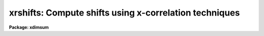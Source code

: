 .. _xrshifts:

xrshifts: Compute shifts using x-correlation techniques
=======================================================

**Package: xdimsum**

.. raw:: html

  <section id="s_usage">
  <h3>Usage</h3>
  <p>
  xrshifts inlist output shifts regions xlag ylag window cbox
  </p>
  </section>
  <section id="s_parameters">
  <h3>Parameters</h3>
  <dl id="l_inlist">
  <dt><b>inlist</b></dt>
  <!-- Sec='PARAMETERS' Level=0 Label='inlist' Line='inlist' -->
  <dd>The list of input sky subtracted images. The input image list must be in order
  with each image offset from the previous one by approximately <i>xlag</i>
  pixels in x and <i>ylag</i> pixels in y.
  </dd>
  </dl>
  <dl id="l_output">
  <dt><b>output</b></dt>
  <!-- Sec='PARAMETERS' Level=0 Label='output' Line='output' -->
  <dd>The output total offsets file suitable for input to the xnregistar task.
  Output contains the input image name, the total x offset, the total y offset,
  and the default exposure time in columns 1 through 4 respectively. The total
  x and y offsets of image N are defined as the shifts x(N) - x(1) and
  y(N) - y(1) required to place image N in the same coordinate system as image 1.
  The default exposure time is 1 time unit.
  </dd>
  </dl>
  <dl id="l_shifts">
  <dt><b>shifts = <span style="font-family: monospace;">""</span></b></dt>
  <!-- Sec='PARAMETERS' Level=0 Label='shifts' Line='shifts = ""' -->
  <dd>The optional relative offsets file. Shifts contains the input image name,
  the relative x offset and the relative y offset in columns 1 through 3
  respectively. The relative offsets of image N are defined as the shifts
  x(N-1) - x(N) and y(N-1) - y(N) required to register image N to image N-1.
  </dd>
  </dl>
  <dl id="l_regions">
  <dt><b>regions</b></dt>
  <!-- Sec='PARAMETERS' Level=0 Label='regions' Line='regions' -->
  <dd>The input image region used to compute the cross-correlation function. Regions
  should be defined so as to exclude areas of obviously bad data. By default the
  entire image is used.
  </dd>
  </dl>
  <dl id="l_xlag">
  <dt><b>xlag, ylag</b></dt>
  <!-- Sec='PARAMETERS' Level=0 Label='xlag' Line='xlag, ylag' -->
  <dd>The approximate relative offsets x(N) - x(N-1) and y(N) - y(N-1) between
  adjacent images in the input image list.
  </dd>
  </dl>
  <dl id="l_window">
  <dt><b>window</b></dt>
  <!-- Sec='PARAMETERS' Level=0 Label='window' Line='window' -->
  <dd>The width of the cross-correlation function region to be computed and searched
  for peaks. The search window corresponds to shifts of - window / 2 &lt;= shift &lt;=
  window /2.  <i>Window</i> is automatically rounded up to the next nearest odd
  number.
  </dd>
  </dl>
  <dl id="l_cbox">
  <dt><b>cbox</b></dt>
  <!-- Sec='PARAMETERS' Level=0 Label='cbox' Line='cbox' -->
  <dd>The width of the box centered on the peak of the cross-correlation function
  used to compute the fractional pixel x and y center.
  </dd>
  </dl>
  <dl id="l_background">
  <dt><b>background = <span style="font-family: monospace;">"none"</span></b></dt>
  <!-- Sec='PARAMETERS' Level=0 Label='background' Line='background = "none"' -->
  <dd>The default background function to be subtracted from the input and reference
  image data in the correlation region before the cross-correlation function is
  computed. The options are:
  <dl>
  <dt><b>none</b></dt>
  <!-- Sec='PARAMETERS' Level=1 Label='none' Line='none' -->
  <dd>no background subtraction is done.
  </dd>
  </dl>
  <dl>
  <dt><b>mean</b></dt>
  <!-- Sec='PARAMETERS' Level=1 Label='mean' Line='mean' -->
  <dd>the mean of the reference and input image region is computed and subtracted
  from the image data.
  </dd>
  </dl>
  <dl>
  <dt><b>median</b></dt>
  <!-- Sec='PARAMETERS' Level=1 Label='median' Line='median' -->
  <dd>the median of the reference and input image region is computed and subtracted
  from the data.
  </dd>
  </dl>
  <dl>
  <dt><b>plane</b></dt>
  <!-- Sec='PARAMETERS' Level=1 Label='plane' Line='plane' -->
  <dd>a plane is fit to the reference and input image region and subtracted
  from the data.
  </dd>
  </dl>
  By default the cross-correlation function is computed in a manner which removes
  the mean intensity in the reference and input image regions from the data. For
  many data sets this <span style="font-family: monospace;">"correction"</span> is sufficient to remove first order background
  level effects from the computed cross-correlation function and  no additional
  background subtraction is required.
  </dd>
  </dl>
  <dl id="l_correlation">
  <dt><b>correlation = <span style="font-family: monospace;">"discrete"</span></b></dt>
  <!-- Sec='PARAMETERS' Level=0 Label='correlation' Line='correlation = "discrete"' -->
  <dd>The algorithm used to compute the cross-correlation function. The options
  are:
  <dl>
  <dt><b>discrete</b></dt>
  <!-- Sec='PARAMETERS' Level=1 Label='discrete' Line='discrete' -->
  <dd>The cross-correlation function is calculated by computing the discrete
  convolution of the reference and imput image regions over the x and y
  window of interest.  This technique is most efficient method for small
  cross-correlation function x and y search windows.
  </dd>
  </dl>
  <dl>
  <dt><b>fourier</b></dt>
  <!-- Sec='PARAMETERS' Level=1 Label='fourier' Line='fourier' -->
  <dd>The cross-correlation function is calculated by computing the convolution
  of the reference and input image regions  using Fourier techniques.
  This technique is the most efficient method for computing  the
  cross-correlation function for small x and y search windows.
  </dd>
  </dl>
  </dd>
  </dl>
  <p>
  The algorithm used to compute the x and y position of the cross-correlation
  function peak.  The options are:
  </p>
  <dl id="l_none">
  <dt><b>none</b></dt>
  <!-- Sec='PARAMETERS' Level=0 Label='none' Line='none' -->
  <dd>the position of the cross-correlation function peak is set to
  x and y position of the maximum pixel.
  </dd>
  </dl>
  <dl id="l_centroid">
  <dt><b>centroid</b></dt>
  <!-- Sec='PARAMETERS' Level=0 Label='centroid' Line='centroid' -->
  <dd>the position of the cross-correlation function peak is calculated
  by computing the intensity-weighted mean of the marginal profiles of
  the cross-correlation function in x and y.
  </dd>
  </dl>
  <dl id="l_sawtooth">
  <dt><b>sawtooth</b></dt>
  <!-- Sec='PARAMETERS' Level=0 Label='sawtooth' Line='sawtooth' -->
  <dd>the position of the cross-correlation function peak is calculated
  by  convolving 1D slices in x and y through the cross-correlation function
  with a 1D sawtooth function and using the point at which the peak is
  bisected to determine the x and y position of the cross-correlation
  peak.
  </dd>
  </dl>
  <dl id="l_parabolic">
  <dt><b>parabolic</b></dt>
  <!-- Sec='PARAMETERS' Level=0 Label='parabolic' Line='parabolic' -->
  <dd>a 1D parabola is fit to 1D slices in x and y through the cross-correlation
  function and the fitted coefficients are used to compute the peak of
  the cross-correlation function.
  </dd>
  </dl>
  <dl id="l_mark">
  <dt><b>mark</b></dt>
  <!-- Sec='PARAMETERS' Level=0 Label='mark' Line='mark' -->
  <dd>mark the peak of the cross-correlation function with the graphics cursor.
  This option will only work if <i>interactive</i> = <span style="font-family: monospace;">"yes"</span>.
  </dd>
  </dl>
  </dd>
  </dl>
  <dl id="l_tolerance">
  <dt><b>tolerance = 5.0</b></dt>
  <!-- Sec='PARAMETERS' Level=-1 Label='tolerance' Line='tolerance = 5.0' -->
  <dd><p>
  The maximum permitted difference between the computed relative offsets
  and the initial values of <i>xlag\R and fIylag</i>. 
  </dd>
  </dl>
  </p>
  <dl id="l_interactive">
  <dt><b>interactive = no</b></dt>
  <!-- Sec='PARAMETERS' Level=-1 Label='interactive' Line='interactive = no' -->
  <dd><p>
  Compute the cross-correlation function and relative offsets interactively ?
  </dd>
  </dl>
  </p>
  </section>
  <section id="s_description">
  <h3>Description</h3>
  XRSHIFTS computes total offsets for the images in the input image list
  <i>inlist</i> and writes the results in a form suitable for input to the
  xnregistar task to <i>output</i>. If the <i>shifts</i> parameter is defined
  the relative offsets for adjacent images are written to the file <i>shifts</i>.
  XRSHIFTS requires the input image list to be ordered and also requires that
  the relative offsets between adjacent images are approximately equal
  to <i>xlag</i> and <i>ylag</i> pixels.
  XRSHIFTS computes the relative offsets between adjacent images by computing
  the peak of the cross-correlation function for each pair of adjacent images
  using the XREGISTER task.
  XREGISTER computes the cross-correlation function of pairs of adjacent images
  using data in <i>regions</i> and a correlation window of width <i>window</i>
  pixels. The maximum detectable shifts is +/- window / 2 pixels.  Window should
  be set large enough to detect the likely range of shifts. If <i>background</i>
  is set then the background is estimated and subtracted from the input image
  data before the cross-correlation function is computed. If <i>correlation</i>
  is <span style="font-family: monospace;">"fourier"</span> the cross-correlation function is computed using fourier
  transform techniques, otherwise it is computed directly. The position of the
  peak of the cross-correlation function is computed using <i>cbox</i> pixels
  centered around the correlation peak and the algorithm specified by
  <i>function</i>.
  If adjacent frames contain no objects in common or the computed shift is
  greater than <i>tolerance</i> the relative offsets are set to <i>xlag</i> and
  <i>ylag</i>. Total offsets are computed by summing the relative offsets.
  </section>
  <section id="s_examples">
  <h3>Examples</h3>
  1. Compute the total offsets for a series of 250 ONIS sky subtracted images
  which are offset by approximately 50 pixels in x and 0.5 pixels in y. Output
  both the total and relative offsets. 
  <div class="highlight-default-notranslate"><pre>
  cl&gt; type simlist
  ss_kk07_001
  ss_kk07_002
  ss_kk07_003
  ...
  ...
  ss_kk07_249
  ss_kk07_250
  
  cl&gt; xrshifts @simlist offsets shifts [*,*] 50.0 0.5 31 9 tolerance=2.5
  
  cl&gt; xnregistar offsets "" "" "" kk07.mosaic kk07.corners
  </pre></div>
  </section>
  <section id="s_time_requirements">
  <h3>Time requirements</h3>
  </section>
  <section id="s_bugs">
  <h3>Bugs</h3>
  </section>
  <section id="s_see_also">
  <h3>See also</h3>
  xmshifts,xfshifts,xdshifts,xregister
  
  </section>
  
  <!-- Contents: 'NAME' 'USAGE' 'PARAMETERS' 'DESCRIPTION' 'EXAMPLES' 'TIME REQUIREMENTS' 'BUGS' 'SEE ALSO'  -->
  
